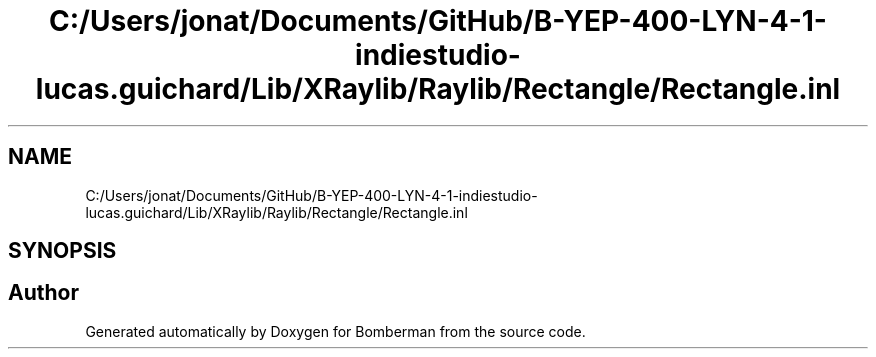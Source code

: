 .TH "C:/Users/jonat/Documents/GitHub/B-YEP-400-LYN-4-1-indiestudio-lucas.guichard/Lib/XRaylib/Raylib/Rectangle/Rectangle.inl" 3 "Mon Jun 21 2021" "Version 2.0" "Bomberman" \" -*- nroff -*-
.ad l
.nh
.SH NAME
C:/Users/jonat/Documents/GitHub/B-YEP-400-LYN-4-1-indiestudio-lucas.guichard/Lib/XRaylib/Raylib/Rectangle/Rectangle.inl
.SH SYNOPSIS
.br
.PP
.SH "Author"
.PP 
Generated automatically by Doxygen for Bomberman from the source code\&.
